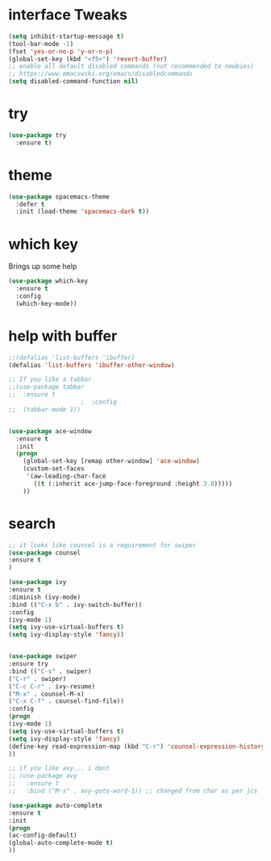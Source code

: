 #+STARTIP: overview

* interface Tweaks
  #+BEGIN_SRC emacs-lisp
(setq inhibit-startup-message t)
(tool-bar-mode -1)
(fset 'yes-or-no-p 'y-or-n-p)
(global-set-key (kbd "<f5>") 'revert-buffer)
;; enable all default disabled commands (not recommended to newbies)
;; https://www.emacswiki.org/emacs/disabledcommands
(setq disabled-command-function nil)
  #+END_SRC
  
* try
  #+BEGIN_SRC emacs-lisp
(use-package try
  :ensure t)
  #+END_SRC
  
* theme
  #+BEGIN_SRC emacs-lisp
(use-package spacemacs-theme
  :defer t
  :init (load-theme 'spacemacs-dark t))
  #+END_SRC
* which key
  Brings up some help
  #+BEGIN_SRC emacs-lisp
(use-package which-key
  :ensure t 
  :config
  (which-key-mode))
  #+END_SRC
  
* help with buffer
  #+BEGIN_SRC emacs-lisp
;;(defalias 'list-buffers 'ibuffer)
(defalias 'list-buffers 'ibuffer-other-window)

;; If you like a tabbar 
;;(use-package tabbar
;;  :ensure t
					;  :config
;;  (tabbar-mode 1))


(use-package ace-window
  :ensure t
  :init
  (progn
    (global-set-key [remap other-window] 'ace-window)
    (custom-set-faces
     '(aw-leading-char-face
       ((t (:inherit ace-jump-face-foreground :height 3.0))))) 
    ))
  #+END_SRC

* search  
  #+BEGIN_SRC emacs-lisp
  ;; it looks like counsel is a requirement for swiper
  (use-package counsel
  :ensure t
  )
  
  (use-package ivy
  :ensure t
  :diminish (ivy-mode)
  :bind (("C-x b" . ivy-switch-buffer))
  :config
  (ivy-mode 1)
  (setq ivy-use-virtual-buffers t)
  (setq ivy-display-style 'fancy))
  
  
  (use-package swiper
  :ensure try
  :bind (("C-s" . swiper)
  ("C-r" . swiper)
  ("C-c C-r" . ivy-resume)
  ("M-x" . counsel-M-x)
  ("C-x C-f" . counsel-find-file))
  :config
  (progn
  (ivy-mode 1)
  (setq ivy-use-virtual-buffers t)
  (setq ivy-display-style 'fancy)
  (define-key read-expression-map (kbd "C-r") 'counsel-expression-history)
  ))
  
  ;; if you like avy... i dont
  ;; (use-package avy
  ;;   :ensure t
  ;;   :bind ("M-s" . avy-goto-word-1)) ;; changed from char as per jcs
  
  (use-package auto-complete
  :ensure t
  :init
  (progn
  (ac-config-default)
  (global-auto-complete-mode t)
  ))
  #+END_SRC
  
  
